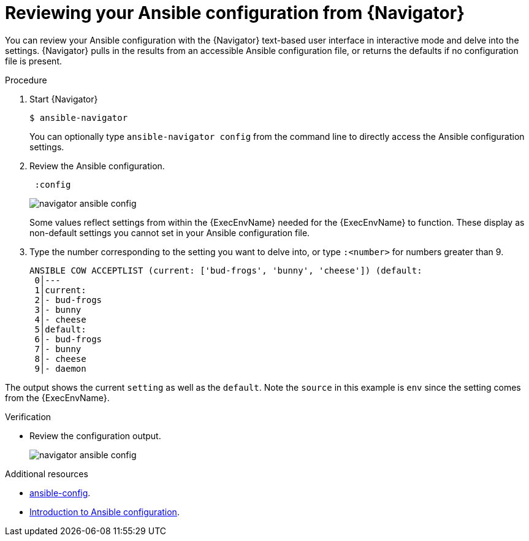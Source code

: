 
[id="proc-review-config-tui_{context}"]



= Reviewing your Ansible configuration from {Navigator}

[role="_abstract"]

You can review your Ansible configuration with the {Navigator} text-based user interface in interactive mode and delve into the settings. {Navigator} pulls in the results from an accessible Ansible configuration file, or returns the defaults if no configuration file is present.


.Procedure


. Start {Navigator}
+
----
$ ansible-navigator
----
+
You can optionally type `ansible-navigator config` from the command line to directly access the Ansible configuration settings.

. Review the Ansible configuration.
+
----
 :config
----
+
image::navigator-ansible-config.png[]
+
Some values reflect settings from within the {ExecEnvName} needed for the {ExecEnvName} to function.  These display as non-default settings you cannot set in your Ansible configuration file.

. Type the number corresponding to the setting you want to delve into, or type `:<number>` for numbers greater than 9.
+
----
ANSIBLE COW ACCEPTLIST (current: ['bud-frogs', 'bunny', 'cheese']) (default: 
 0│---
 1│current:
 2│- bud-frogs
 3│- bunny
 4│- cheese
 5│default:
 6│- bud-frogs
 7│- bunny
 8│- cheese
 9│- daemon
----

The output shows the current `setting` as well as the `default`. Note the `source` in this example is `env` since the setting comes from the {ExecEnvName}.

.Verification

*  Review the configuration output.
+
image::navigator-ansible-config.png[]

[role="_additional-resources"]
.Additional resources

* https://docs.ansible.com/ansible/latest/cli/ansible-config.html[ansible-config].
* https://docs.ansible.com/ansible/latest/installation_guide/intro_configuration.html[Introduction to Ansible configuration].
